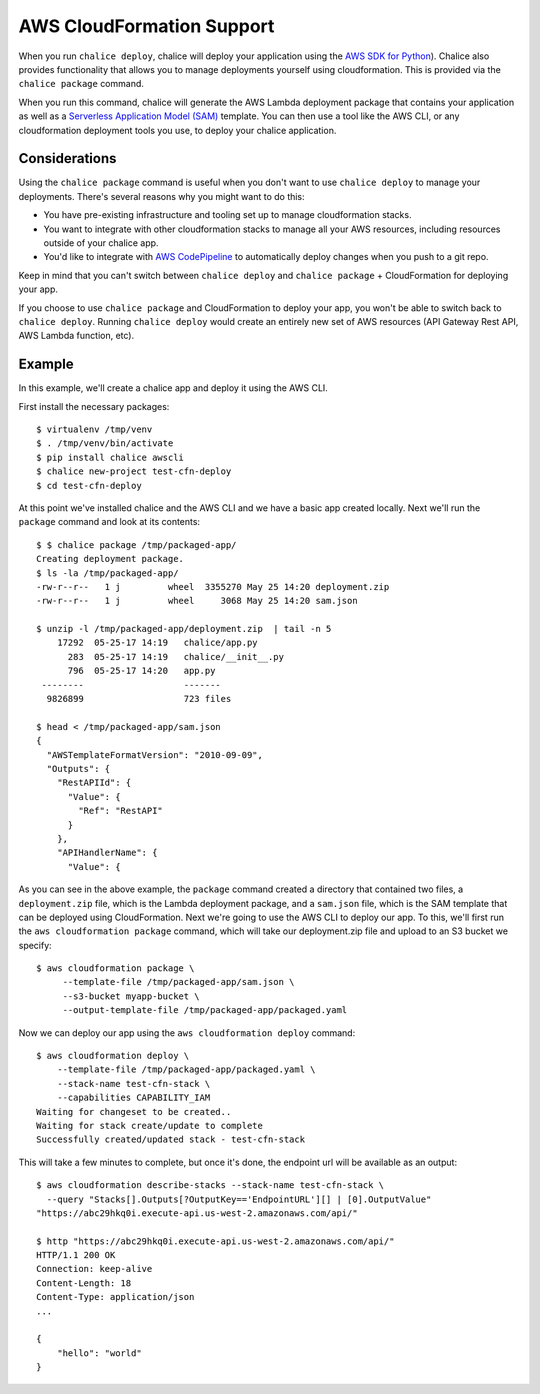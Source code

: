 AWS CloudFormation Support
==========================

When you run ``chalice deploy``, chalice will deploy your application using the
`AWS SDK for Python <http://boto3.readthedocs.io/en/docs/>`__).  Chalice also
provides functionality that allows you to manage deployments yourself using
cloudformation.  This is provided via the ``chalice package`` command.

When you run this command, chalice will generate the AWS Lambda deployment
package that contains your application as well as a `Serverless Application
Model (SAM) <https://github.com/awslabs/serverless-application-model>`__
template.  You can then use a tool like the AWS CLI, or any cloudformation
deployment tools you use, to deploy your chalice application.

Considerations
--------------

Using the ``chalice package`` command is useful when you don't want to
use ``chalice deploy`` to manage your deployments.  There's several reasons
why you might want to do this:

* You have pre-existing infrastructure and tooling set up to manage
  cloudformation stacks.
* You want to integrate with other cloudformation stacks to manage
  all your AWS resources, including resources outside of your chalice
  app.
* You'd like to integrate with `AWS CodePipeline
  <https://aws.amazon.com/codepipeline/>`__ to automatically deploy
  changes when you push to a git repo.

Keep in mind that you can't switch between ``chalice deploy`` and
``chalice package`` + CloudFormation for deploying your app.

If you choose to use ``chalice package`` and CloudFormation to deploy
your app, you won't be able to switch back to ``chalice deploy``.
Running ``chalice deploy`` would create an entirely new set of AWS
resources (API Gateway Rest API, AWS Lambda function, etc).

Example
-------

In this example, we'll create a chalice app and deploy it using
the AWS CLI.

First install the necessary packages::

    $ virtualenv /tmp/venv
    $ . /tmp/venv/bin/activate
    $ pip install chalice awscli
    $ chalice new-project test-cfn-deploy
    $ cd test-cfn-deploy

At this point we've installed chalice and the AWS CLI and we have
a basic app created locally.  Next we'll run the ``package`` command
and look at its contents::

    $ $ chalice package /tmp/packaged-app/
    Creating deployment package.
    $ ls -la /tmp/packaged-app/
    -rw-r--r--   1 j         wheel  3355270 May 25 14:20 deployment.zip
    -rw-r--r--   1 j         wheel     3068 May 25 14:20 sam.json

    $ unzip -l /tmp/packaged-app/deployment.zip  | tail -n 5
        17292  05-25-17 14:19   chalice/app.py
          283  05-25-17 14:19   chalice/__init__.py
          796  05-25-17 14:20   app.py
     --------                   -------
      9826899                   723 files

    $ head < /tmp/packaged-app/sam.json
    {
      "AWSTemplateFormatVersion": "2010-09-09",
      "Outputs": {
        "RestAPIId": {
          "Value": {
            "Ref": "RestAPI"
          }
        },
        "APIHandlerName": {
          "Value": {

As you can see in the above example, the ``package`` command created a
directory that contained two files, a ``deployment.zip`` file, which is the
Lambda deployment package, and a ``sam.json`` file, which is the SAM template
that can be deployed using CloudFormation.  Next we're going to use the AWS CLI
to deploy our app.  To this, we'll first run the ``aws cloudformation package``
command, which will take our deployment.zip file and upload to an S3 bucket
we specify::

    $ aws cloudformation package \
         --template-file /tmp/packaged-app/sam.json \
         --s3-bucket myapp-bucket \
         --output-template-file /tmp/packaged-app/packaged.yaml

Now we can deploy our app using the ``aws cloudformation deploy`` command::

    $ aws cloudformation deploy \
        --template-file /tmp/packaged-app/packaged.yaml \
        --stack-name test-cfn-stack \
        --capabilities CAPABILITY_IAM
    Waiting for changeset to be created..
    Waiting for stack create/update to complete
    Successfully created/updated stack - test-cfn-stack

This will take a few minutes to complete, but once it's done, the endpoint url
will be available as an output::

    $ aws cloudformation describe-stacks --stack-name test-cfn-stack \
      --query "Stacks[].Outputs[?OutputKey=='EndpointURL'][] | [0].OutputValue"
    "https://abc29hkq0i.execute-api.us-west-2.amazonaws.com/api/"

    $ http "https://abc29hkq0i.execute-api.us-west-2.amazonaws.com/api/"
    HTTP/1.1 200 OK
    Connection: keep-alive
    Content-Length: 18
    Content-Type: application/json
    ...

    {
        "hello": "world"
    }


